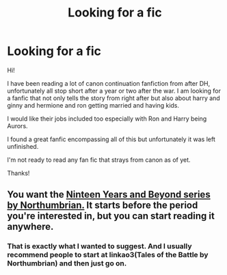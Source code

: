 #+TITLE: Looking for a fic

* Looking for a fic
:PROPERTIES:
:Author: danithe_girl
:Score: 2
:DateUnix: 1589805546.0
:DateShort: 2020-May-18
:FlairText: Request
:END:
Hi!

I have been reading a lot of canon continuation fanfiction from after DH, unfortunately all stop short after a year or two after the war. I am looking for a fanfic that not only tells the story from right after but also about harry and ginny and hermione and ron getting married and having kids.

I would like their jobs included too especially with Ron and Harry being Aurors.

I found a great fanfic encompassing all of this but unfortunately it was left unfinished.

I'm not ready to read any fan fic that strays from canon as of yet.

Thanks!


** You want the [[https://archiveofourown.org/series/103340][Ninteen Years and Beyond series by Northumbrian.]] It starts before the period you're interested in, but you can start reading it anywhere.
:PROPERTIES:
:Author: MTheLoud
:Score: 5
:DateUnix: 1589806866.0
:DateShort: 2020-May-18
:END:

*** That is exactly what I wanted to suggest. And I usually recommend people to start at linkao3(Tales of the Battle by Northumbrian) and then just go on.
:PROPERTIES:
:Author: ceplma
:Score: 2
:DateUnix: 1589810415.0
:DateShort: 2020-May-18
:END:
